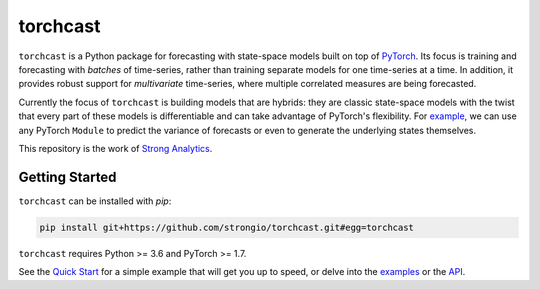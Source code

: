 torchcast
==========

``torchcast`` is a Python package for forecasting with state-space models built on top of `PyTorch <http://pytorch.org>`_. Its focus is training and forecasting with *batches* of time-series, rather than training separate models for one time-series at a time. In addition, it provides robust support for *multivariate* time-series, where multiple correlated measures are being forecasted.

Currently the focus of ``torchcast`` is building models that are hybrids: they are classic state-space models with the twist that every part of these models is differentiable and can take advantage of PyTorch's flexibility. For `example <https://torchcast.readthedocs.io/en/latest/examples/electricity.html#Training-our-Hybrid-Forecasting-Model>`_, we can use any  PyTorch ``Module`` to predict the variance of forecasts or even to generate the underlying states themselves.

This repository is the work of `Strong Analytics <https://www.strong.io/>`_.

.. image:: docs/examples_air_quality_6_2.png

Getting Started
---------------

``torchcast`` can be installed with `pip`:

.. code-block:: bash

    pip install git+https://github.com/strongio/torchcast.git#egg=torchcast

``torchcast`` requires Python >= 3.6 and PyTorch >= 1.7.

See the `Quick Start <https://torchcast.readthedocs.io/en/latest/quick_start.html>`_ for a simple example that will get you up to speed, or delve into the `examples <https://torchcast.readthedocs.io/en/latest/examples/examples.html>`_ or the `API <https://torchcast.readthedocs.io/en/latest/api/api.html>`_.
